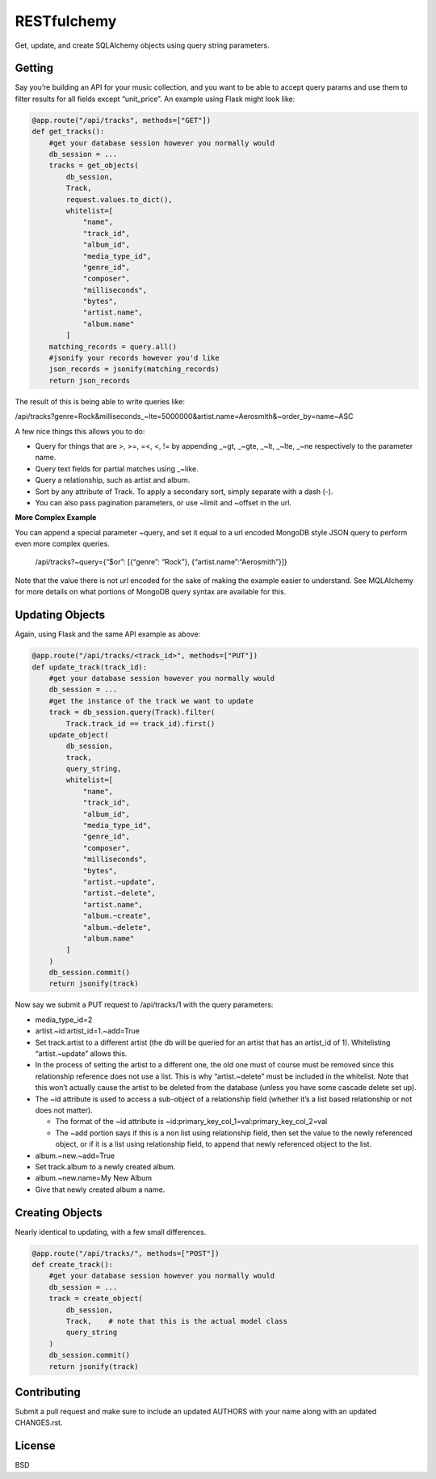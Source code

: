 RESTfulchemy
============

|Build Status| |Coverage Status|

Get, update, and create SQLAlchemy objects using query string parameters.

Getting
-------

Say you’re building an API for your music collection, and you want to be
able to accept query params and use them to filter results for all
fields except “unit\_price”. An example using Flask might look like:

.. code:: python

    @app.route("/api/tracks", methods=["GET"])
    def get_tracks():
        #get your database session however you normally would
        db_session = ...
        tracks = get_objects(
            db_session,
            Track,
            request.values.to_dict(),
            whitelist=[
                "name",
                "track_id",
                "album_id",
                "media_type_id",
                "genre_id",
                "composer",
                "milliseconds",
                "bytes",
                "artist.name",
                "album.name"
            ]
        matching_records = query.all()
        #jsonify your records however you'd like
        json_records = jsonify(matching_records)
        return json_records

The result of this is being able to write queries like:

/api/tracks?genre=Rock&milliseconds_~lte=5000000&artist.name=Aerosmith&~order_by=name~ASC

A few nice things this allows you to do:

- Query for things that are >, >=, =<, <, != by appending _~gt, _~gte,
  _~lt, _~lte, _~ne respectively to the parameter name.
- Query text fields for partial matches using _~like.
- Query a relationship, such as artist and album.
- Sort by any attribute of Track. To apply a secondary sort, simply
  separate with a dash (-).
- You can also pass pagination parameters, or use ~limit and ~offset in
  the url.

**More Complex Example**

You can append a special parameter ~query, and set it equal to a url
encoded MongoDB style JSON query to perform even more complex queries.

    /api/tracks?~query={“$or”: [{“genre”: “Rock”}, {“artist.name”:“Aerosmith”}]}

Note that the value there is not url encoded for the sake of making the
example easier to understand. See MQLAlchemy for more details on what
portions of MongoDB query syntax are available for this.

Updating Objects
----------------

Again, using Flask and the same API example as above:

.. code:: python

    @app.route("/api/tracks/<track_id>", methods=["PUT"])
    def update_track(track_id):
        #get your database session however you normally would
        db_session = ...
        #get the instance of the track we want to update
        track = db_session.query(Track).filter(
            Track.track_id == track_id).first()
        update_object(
            db_session,
            track,
            query_string,
            whitelist=[
                "name",
                "track_id",
                "album_id",
                "media_type_id",
                "genre_id",
                "composer",
                "milliseconds",
                "bytes",
                "artist.~update",
                "artist.~delete",
                "artist.name",
                "album.~create",
                "album.~delete",
                "album.name"
            ]
        )
        db_session.commit()
        return jsonify(track)

Now say we submit a PUT request to /api/tracks/1 with the query parameters:

-  media_type_id=2
-  artist.~id:artist_id=1.~add=True
-  Set track.artist to a different artist (the db will be queried for an
   artist that has an artist_id of 1). Whitelisting “artist.~update”
   allows this.
-  In the process of setting the artist to a different one, the old one
   must of course must be removed since this relationship reference does
   not use a list. This is why “artist.~delete” must be included in the
   whitelist. Note that this won’t actually cause the artist to be
   deleted from the database (unless you have some cascade delete set
   up).
-  The ~id attribute is used to access a sub-object of a relationship
   field (whether it’s a list based relationship or not does not
   matter).

   -  The format of the ~id attribute is
      ~id:primary_key_col_1=val:primary_key_col_2=val
   -  The ~add portion says if this is a non list using relationship
      field, then set the value to the newly referenced object, or if it
      is a list using relationship field, to append that newly
      referenced object to the list.

-  album.~new.~add=True
-  Set track.album to a newly created album.
-  album.~new.name=My New Album
-  Give that newly created album a name.

Creating Objects
----------------

Nearly identical to updating, with a few small differences.

.. code:: python

    @app.route("/api/tracks/", methods=["POST"])
    def create_track():
        #get your database session however you normally would
        db_session = ...
        track = create_object(
            db_session,
            Track,    # note that this is the actual model class
            query_string
        )
        db_session.commit()
        return jsonify(track)

Contributing
------------

Submit a pull request and make sure to include an updated AUTHORS
with your name along with an updated CHANGES.rst.

License
-------

BSD

.. |Build Status| image:: https://travis-ci.org/repole/restfulchemy.svg?branch=master
   :target: https://travis-ci.org/repole/restfulchemy
.. |Coverage Status| image:: https://coveralls.io/repos/repole/restfulchemy/badge.svg?branch=master
   :target: https://coveralls.io/r/repole/restfulchemy?branch=master